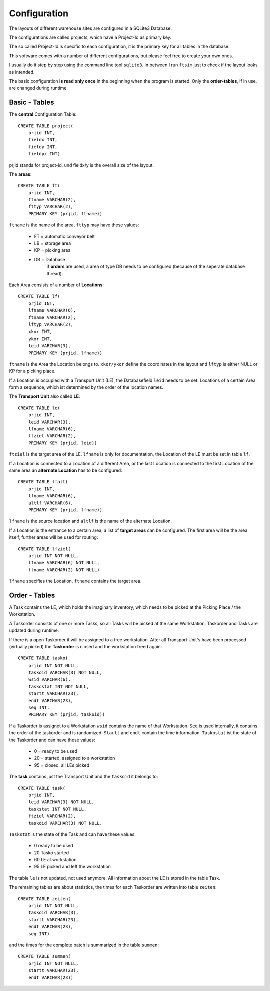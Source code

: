 
Configuration
=============

The layouts of different warehouse sites are configured in a SQLite3 Database.

The configurations are called projects, which have 
a Project-Id as primary key.

The so called Project-Id is specific to each configuration,
it is the primary key for all tables in the database.

This software comes with a number of different configurations,
but please feel free to create your own ones.

I usually do it step by step using the command line tool ``sqlite3``.
In between I run ``ftsim`` just to check if the layout 
looks as intended.

The basic configuration **is read only once** in the beginning
when the program is started.
Only the **order-tables**, if in use, are changed during runtime.

Basic - Tables
--------------

The **central** Configuration Table::

    CREATE TABLE project(
	prjid INT,
	fieldx INT,
	fieldy INT,
	fieldpx INT)

prjid stands for project-id, und fieldx/y is the overall size of the layout.

.. _cfg_ft:

The **areas**::

    CREATE TABLE ft(
	prjid INT,
	ftname VARCHAR(2),
	fttyp VARCHAR(2),
	PRIMARY KEY (prjid, ftname))
    
``ftname`` is the name of the area,
``fttyp`` may have these values:

 *     FT =  automatic conveyor belt
 *     LB =  storage area
 *     KP =  picking area
 *     DB =  Database
             if **orders** are used, a area of type DB needs to be configured 
             (because of the seperate database thread).

.. _cfg_lf:

Each Area consists of a number of **Locations**::

    CREATE TABLE lf(
	prjid INT,
	lfname VARCHAR(6),
	ftname VARCHAR(2),
	lftyp VARCHAR(2),
	xkor INT,
	ykor INT,
	leid VARCHAR(3),
	PRIMARY KEY (prjid, lfname))


``ftname`` is the Area the Location belongs to.
``xkor/ykor`` define the coordinates in the layout and
``lftyp`` is either NULL or KP for a picking place.

If a Location is occupied with a Transport Unit (LE), the 
Databasefield ``leid`` needs to be set.
Locations of a certain Area form a sequence, which ist determined
by the order of the location names.


.. _cfg_le:

The **Transport Unit** also called **LE**::

    CREATE TABLE le(
	prjid INT,
	leid VARCHAR(3),
	lfname VARCHAR(6),
	ftziel VARCHAR(2),
	PRIMARY KEY (prjid, leid))

``ftziel`` is the target area of the LE.
``lfname`` is only for documentation, the Location
of the LE must be set in table ``lf``.


If a Location is connected to a Location of a different Area,
or the last Location is connected to the first
Location of the same area an **alternate Location**
has to be configured::

    CREATE TABLE lfalt(
	prjid INT,
	lfname VARCHAR(6),
	altlf VARCHAR(6),
	PRIMARY KEY (prjid, lfname))


``lfname`` is the source location and
``altlf`` is the name of the alternate Location.


If a Location is the entrance to a certain area,
a list of **target areas** can be configured.
The first area will be the area itself, further areas
will be used for routing::

    CREATE TABLE lfziel(
	prjid INT NOT NULL,
	lfname VARCHAR(6) NOT NULL,
	ftname VARCHAR(2) NOT NULL)

``lfname`` specifies the Location, ``ftname`` contains the target area.


Order - Tables
--------------


A Task contains the LE, which holds the imaginary inventory,
which needs to be picked at the Picking Place / the Workstation.

A Taskorder consists of one or more Tasks, so all 
Tasks will be picked at the same Workstation.
Taskorder and Tasks are updated during runtime.

If there is a open Taskorder it will be assigned to a free workstation.
After all Transport Unit's have been processed (virtually picked)
the **Taskorder** is closed and the workstation freed again::

    CREATE TABLE tasko(
	prjid INT NOT NULL,
	taskoid VARCHAR(3) NOT NULL,
	wsid VARCHAR(6),
	taskostat INT NOT NULL,
	startt VARCHAR(23),
	endt VARCHAR(23),
	seq INT,
	PRIMARY KEY (prjid, taskoid))

If a Taskorder is assignet to a Workstation ``wsid`` contains the name
of that Workstation. ``Seq`` is used internally,
it contains the order of the taskorder and is randomized.
``Startt`` and ``endt`` contain the time information.
``Taskostat`` ist the state of the Taskorder and can have these values:

 *      0  = ready to be used
 *      20 = started, assigned to a workstation
 *      95 = closed, all LEs picked

The **task** contains just the Transport Unit
and the ``taskoid`` it belongs to::

    CREATE TABLE task(
	prjid INT,
	leid VARCHAR(3) NOT NULL,
	taskstat INT NOT NULL,
	ftziel VARCHAR(2),
	taskoid VARCHAR(3) NOT NULL,

``Taskstat`` is the state of the Task and can have these values:

      * 0   ready to be used
      * 20  Tasko started
      * 60  LE at workstation
      * 95  LE picked and left the workstation

The table ``le`` is not updated, not used anymore.
All information about the LE  is stored in the table Task.

The remaining tables are about statistics,
the times for each Taskorder are written into 
table ``zeiten``::

    CREATE TABLE zeiten(
	prjid INT NOT NULL,
	taskoid VARCHAR(3),
	startt VARCHAR(23),
	endt VARCHAR(23),
	seq INT)

and the times for the complete batch is summarized
in the table ``summen``::

    CREATE TABLE summen(
	prjid INT NOT NULL,
	startt VARCHAR(23),
	endt VARCHAR(23))
